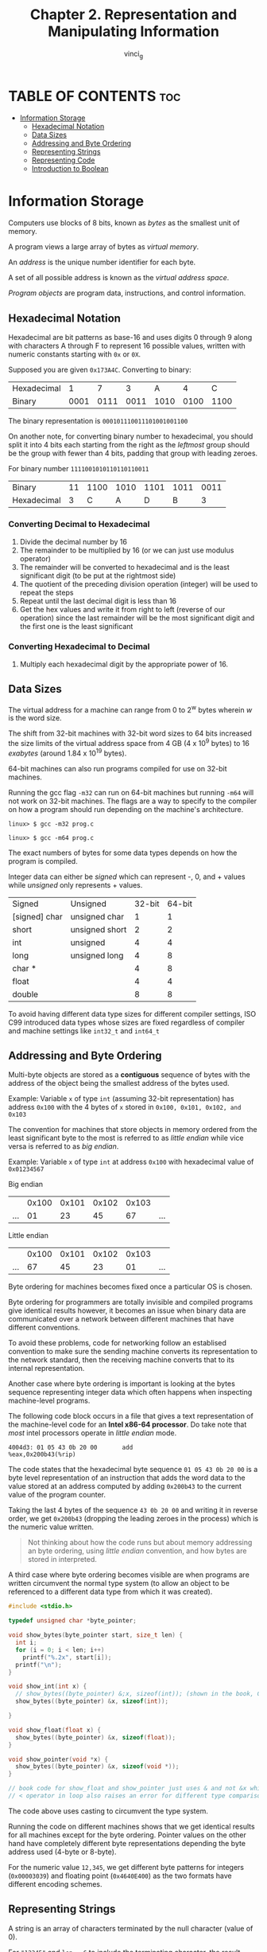 #+TITLE:Chapter 2. Representation and Manipulating Information
#+AUTHOR: vinci_g
#+DESCRIPTION: CS:APP Chapter 2
#+OPTIONS: toc:nil

* TABLE OF CONTENTS :toc:
- [[#information-storage][Information Storage]]
  - [[#hexadecimal-notation][Hexadecimal Notation]]
  - [[#data-sizes][Data Sizes]]
  - [[#addressing-and-byte-ordering][Addressing and Byte Ordering]]
  - [[#representing-strings][Representing Strings]]
  - [[#representing-code][Representing Code]]
  - [[#introduction-to-boolean][Introduction to Boolean]]

* Information Storage

Computers use blocks of 8 bits, known as /bytes/ as the smallest unit of memory.

A program views a large array of bytes as /virtual memory/.

An /address/ is the unique number identifier for each byte.

A set of all possible address is known as the /virtual address space/.

/Program objects/ are program data, instructions, and control information.

** Hexadecimal Notation

Hexadecimal are bit patterns as base-16 and uses digits 0 through 9 along with characters A through F to represent 16 possible values, written with numeric constants starting with ~0x~ or ~0X~.

Supposed you are given ~0x173A4C~. Converting to binary:

| Hexadecimal |    1 |    7 |    3 |    A |    4 |    C |
| Binary      | 0001 | 0111 | 0011 | 1010 | 0100 | 1100 |

The binary representation is ~000101110011101001001100~

On another note, for converting binary number to hexadecimal, you should split it into 4 bits each starting from the right as the /leftmost/ group should be the group with fewer than 4 bits, padding that group with leading zeroes.

For binary number ~1111001010110110110011~

| Binary      | 11 | 1100 | 1010 | 1101 | 1011 | 0011 |
| Hexadecimal |  3 |    C |    A |    D |    B | 3    |

*** Converting Decimal to Hexadecimal
1. Divide the decimal number by 16
2. The remainder to be multiplied by 16 (or we can just use modulus operator)
3. The remainder will be converted to hexadecimal and is the least significant digit (to be put at the rightmost side)
4. The quotient of the preceding division operation (integer) will be used to repeat the steps
5. Repeat until the last decimal digit is less than 16
6. Get the hex values and write it from right to left (reverse of our operation) since the last remainder will be the most significant digit and the first one is the least significant

*** Converting Hexadecimal to Decimal
1. Multiply each hexadecimal digit by the appropriate power of 16.

** Data Sizes

The virtual address for a machine can range from 0 to 2^w bytes wherein /w/ is the word size.

The shift from 32-bit machines with 32-bit word sizes to 64 bits increased the size limits of the virtual address space from 4 GB (4 x 10^9 bytes) to 16 /exabytes/ (around 1.84 x 10^19 bytes).

64-bit machines can also run programs compiled for use on 32-bit machines.

Running the gcc flag ~-m32~ can run on 64-bit machines but running ~-m64~ will not work on 32-bit machines. The flags are a way to specify to the compiler on how a program should run depending on the machine's architecture.

#+begin_src
  linux> $ gcc -m32 prog.c
#+end_src

#+begin_src
  linux> $ gcc -m64 prog.c
#+end_src

The exact numbers of bytes for some data types depends on how the program is compiled.

Integer data can either be /signed/ which can represent -, 0, and + values while /unsigned/ only represents + values.

| Signed        | Unsigned       | 32-bit | 64-bit |
| [signed] char | unsigned char  |      1 |      1 |
| short         | unsigned short |      2 |      2 |
| int           | unsigned       |      4 |      4 |
| long          | unsigned long  |      4 |      8 |
| char *        |                |      4 |      8 |
| float         |                |      4 |      4 |
| double        |                |      8 |      8 |

To avoid having different data type sizes for different compiler settings, ISO C99 introduced data types whose sizes are fixed regardless of compiler and machine settings like ~int32_t~ and ~int64_t~

** Addressing and Byte Ordering

Multi-byte objects are stored as a *contiguous* sequence of bytes with the address of the object being the smallest address of the bytes used.

Example: Variable ~x~ of type ~int~ (assuming 32-bit representation) has address ~0x100~ with the 4 bytes of ~x~ stored in ~0x100, 0x101, 0x102, and 0x103~

The convention for machines that store objects in memory ordered from the least significant byte to the most is referred to as /little endian/ while vice versa is referred to as /big endian/.

Example:
Variable ~x~ of type ~int~ at address ~0x100~ with hexadecimal value of ~0x01234567~

Big endian
|     | 0x100 | 0x101 | 0x102 | 0x103 |     |
| ... |    01 |    23 |    45 |    67 | ... |

Little endian
|     | 0x100 | 0x101 | 0x102 | 0x103 |     |
| ... |    67 |    45 |    23 |    01 | ... |

Byte ordering for machines becomes fixed once a particular OS is chosen.

Byte ordering for programmers are totally invisible and compiled programs give identical results however, it becomes an issue when binary data are communicated over a network between different machines that have different conventions.

To avoid these problems, code for networking follow an establised convention to make sure the sending machine converts its representation to the network standard, then the receiving machine converts that to its internal representation.

Another case where byte ordering is important is looking at the bytes sequence representing integer data which often happens when inspecting machine-level programs.

The following code block occurs in a file that gives a text representation of the machine-level code for an *Intel x86-64 processor*. Do take note that /most/ intel processors operate in /little endian/ mode.

#+begin_src
  4004d3: 01 05 43 0b 20 00       add
  %eax,0x200b43(%rip)
#+end_src

The code states that the hexadecimal byte sequence ~01 05 43 0b 20 00~ is a byte level representation of an instruction that adds the word data to the value stored at an address computed by adding ~0x200b43~ to the current value of the program counter.

Taking the last 4 bytes of the sequence ~43 0b 20 00~ and writing it in reverse order, we get ~0x200b43~ (dropping the leading zeroes in the process) which is the numeric value written.

#+begin_quote
Not thinking about how the code runs but about memory addressing an byte ordering, using /little endian/ convention, and how bytes are stored in interpreted.
#+end_quote

A third case where byte ordering becomes visible are when programs are written circumvent the normal type system (to allow an object to be referenced to a different data type from which it was created).

#+begin_src c
  #include <stdio.h>

  typedef unsigned char *byte_pointer;

  void show_bytes(byte_pointer start, size_t len) {
    int i;
    for (i = 0; i < len; i++)
      printf("%.2x", start[i]);
    printf("\n");
  }

  void show_int(int x) {
    // show_bytes((byte_pointer) &;x, sizeof(int)); (shown in the book, ChatGPT tells that &;x is wrong)
    show_bytes((byte_pointer) &x, sizeof(int));

  }

  void show_float(float x) {
    show_bytes((byte_pointer) &x, sizeof(float));
  }

  void show_pointer(void *x) {
    show_bytes((byte_pointer) &x, sizeof(void *));
  }

  // book code for show_float and show_pointer just uses & and not &x which raises an error
  // < operator in loop also raises an error for different type comparison where i is an int and len is an unsigned long
#+end_src

The code above uses casting to circumvent the type system.

Running the code on different machines shows that we get identical results for all machines except for the byte ordering. Pointer values on the other hand have completely different byte representations depending the byte address used (4-byte or 8-byte).

For the numeric value ~12,345~, we get different byte patterns for integers (~0x00003039~) and floating point (~0x4640E400~) as the two formats have different encoding schemes. 

** Representing Strings

A string is an array of characters terminated by the null character (value of 0).

For ~"12345"~ and ~len = 6~ to include the terminating character, the result would be ~31 32 33 34 35 00~. Observe that for decimal digit ~x~ ASCII code is ~0x3x~ and the terminating byte is represented as ~0x00~.

** Representing Code

#+begin_src c
  int sum(int x, int y) {
    return x + y;
  }
#+end_src

When the code above is compiled on different machines, we get different byte representation for each as different machine types use different and incompatible instruction encodings showing that binary code is seldom (or not) portable across different combinations of machine and OS.

** Introduction to Boolean

*** Algebra
1 and 0 have encoded values as ~TRUE~ and ~FALSE~.

**** Bitwise Operators

| Operator | Description                                                       |
| ~ (NOT)  | Inverts bit values                                                |
| & (AND)  | Takes two operands, the result is 1 if both bits are 1            |
| \vert (OR)   | Takes two operands, the result is 1 if any of the two bits is 1   |
| ^ (XOR)  | Takes two operands, the result is 1 if the two bits are different |

We can extend the operators to also operate on /bit vectors/ (strings of zeroes and ones of fixed length).

Example:
For ~w (length) = 4~ and arguments ~a=[0110] and b=[1100]~. Using the four operations a&b, a|b, a^ b, ~b yield

~0110&11000100‾0110|11001110‾0110^ 11001010‾~11000011~

Dividing it for readability: ~0110&1100 0100 0110|1100 1110 0110^ 1100 1010 ~1100 0011~
